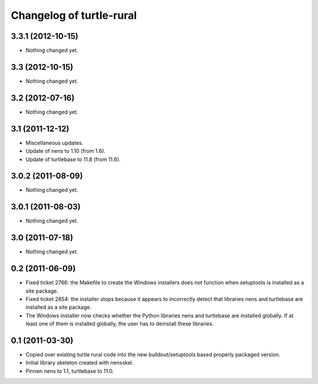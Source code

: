 Changelog of turtle-rural
=========================


3.3.1 (2012-10-15)
------------------

- Nothing changed yet.


3.3 (2012-10-15)
----------------

- Nothing changed yet.


3.2 (2012-07-16)
----------------

- Nothing changed yet.


3.1 (2011-12-12)
----------------

- Miscellaneous updates.
- Update of nens to 1.10 (from 1.6).
- Update of turtlebase to 11.8 (from 11.6).


3.0.2 (2011-08-09)
------------------

- Nothing changed yet.


3.0.1 (2011-08-03)
------------------

- Nothing changed yet.


3.0 (2011-07-18)
----------------

- Nothing changed yet.


0.2 (2011-06-09)
----------------

- Fixed ticket 2766: the Makefile to create the Windows installers
  does not function when setuptools is installed as a site package.
- Fixed ticket 2854: the installer stops because it appears to
  incorrectly detect that libraries nens and turtlebase are installed
  as a site package.
- The Windows installer now checks whether the Python libraries nens
  and turtlebase are installed globally. If at least one of them is
  installed globally, the user has to deinstall these libraries.


0.1 (2011-03-30)
----------------

- Copied over existing turtle rural code into the new buildout/setuptools
  based properly packaged version.

- Initial library skeleton created with nensskel.

- Pinnen nens to 1.1, turtlebase to 11.0.
